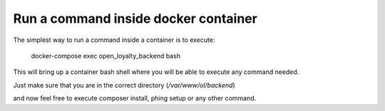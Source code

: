 Run a command inside docker container
===================================

The simplest way to run a command inside a container is to execute:

  docker-compose exec open_loyalty_backend bash

This will bring up a container bash shell where you will be able to execute any command needed.

Just make sure that you are in the correct directory (`/var/www/ol/backend`)

and now feel free to execute composer install, phing setup or any other command.
